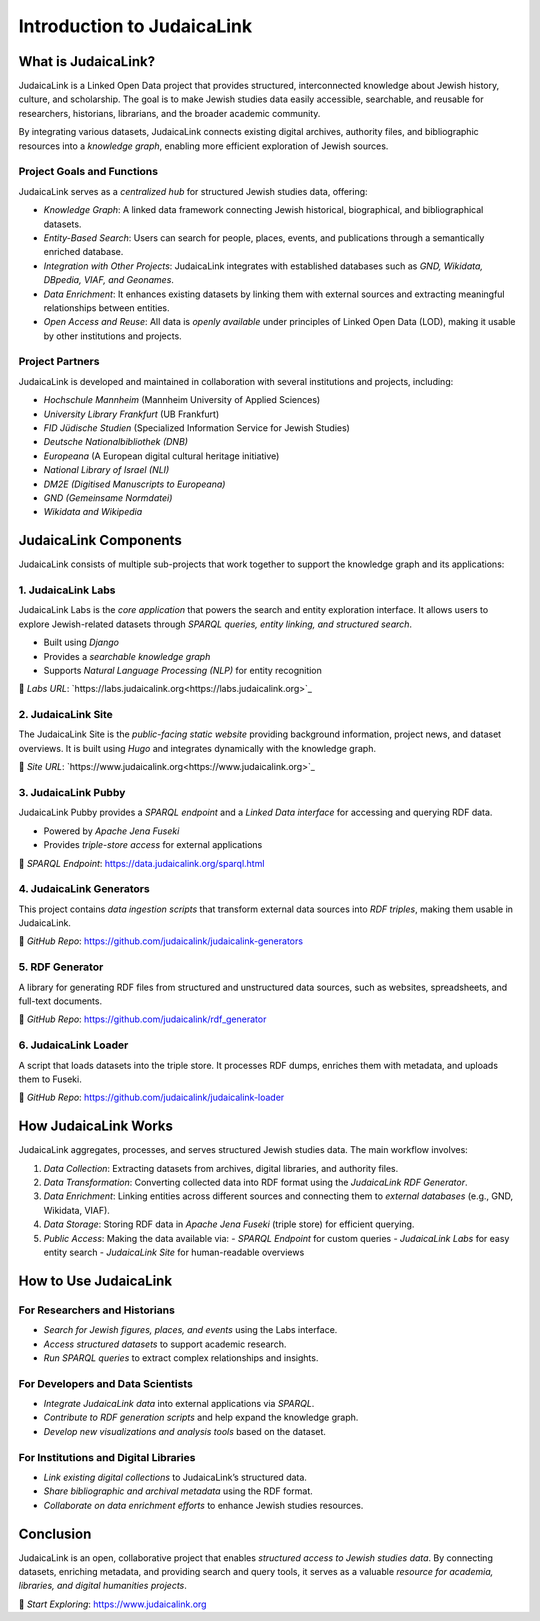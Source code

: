 ===========================
Introduction to JudaicaLink
===========================

What is JudaicaLink?
====================

JudaicaLink is a Linked Open Data project that provides structured, interconnected knowledge about Jewish history, culture, and scholarship. The goal is to make Jewish studies data easily accessible, searchable, and reusable for researchers, historians, librarians, and the broader academic community.

By integrating various datasets, JudaicaLink connects existing digital archives, authority files, and bibliographic resources into a *knowledge graph*, enabling more efficient exploration of Jewish sources.

Project Goals and Functions
---------------------------

JudaicaLink serves as a *centralized hub* for structured Jewish studies data, offering:

- *Knowledge Graph*: A linked data framework connecting Jewish historical, biographical, and bibliographical datasets.
- *Entity-Based Search*: Users can search for people, places, events, and publications through a semantically enriched database.
- *Integration with Other Projects*: JudaicaLink integrates with established databases such as *GND, Wikidata, DBpedia, VIAF, and Geonames*.
- *Data Enrichment*: It enhances existing datasets by linking them with external sources and extracting meaningful relationships between entities.
- *Open Access and Reuse*: All data is *openly available* under principles of Linked Open Data (LOD), making it usable by other institutions and projects.

Project Partners
----------------

JudaicaLink is developed and maintained in collaboration with several institutions and projects, including:

- *Hochschule Mannheim* (Mannheim University of Applied Sciences)
- *University Library Frankfurt* (UB Frankfurt)
- *FID Jüdische Studien* (Specialized Information Service for Jewish Studies)
- *Deutsche Nationalbibliothek (DNB)*
- *Europeana* (A European digital cultural heritage initiative)
- *National Library of Israel (NLI)*
- *DM2E (Digitised Manuscripts to Europeana)*
- *GND (Gemeinsame Normdatei)*
- *Wikidata and Wikipedia*


JudaicaLink Components
======================

JudaicaLink consists of multiple sub-projects that work together to support the knowledge graph and its applications:

1. JudaicaLink Labs
---------------------

JudaicaLink Labs is the *core application* that powers the search and entity exploration interface. It allows users to explore Jewish-related datasets through *SPARQL queries, entity linking, and structured search*.

- Built using *Django*
- Provides a *searchable knowledge graph*
- Supports *Natural Language Processing (NLP)* for entity recognition

\🔗 *Labs URL*: `https://labs.judaicalink.org<https://labs.judaicalink.org>`_


2. JudaicaLink Site
---------------------

The JudaicaLink Site is the *public-facing static website* providing background information, project news, and dataset overviews. It is built using *Hugo* and integrates dynamically with the knowledge graph.

\🔗 *Site URL*: `https://www.judaicalink.org<https://www.judaicalink.org>`_

3. JudaicaLink Pubby
----------------------

JudaicaLink Pubby provides a *SPARQL endpoint* and a *Linked Data interface* for accessing and querying RDF data.

- Powered by *Apache Jena Fuseki*
- Provides *triple-store access* for external applications

\🔗 *SPARQL Endpoint*: `https://data.judaicalink.org/sparql.html <https://data.judaicalink.org/sparql.html>`_

4. JudaicaLink Generators
--------------------------

This project contains *data ingestion scripts* that transform external data sources into *RDF triples*, making them usable in JudaicaLink.

\🔗 *GitHub Repo*: `https://github.com/judaicalink/judaicalink-generators  <https://github.com/judaicalink/judaicalink-generators>`_

5. RDF Generator
-----------------

A library for generating RDF files from structured and unstructured data sources, such as websites, spreadsheets, and full-text documents.

\🔗 *GitHub Repo*: `https://github.com/judaicalink/rdf_generator  <https://github.com/judaicalink/rdf_generator>`_

6. JudaicaLink Loader
----------------------

A script that loads datasets into the triple store. It processes RDF dumps, enriches them with metadata, and uploads them to Fuseki.

\🔗 *GitHub Repo*: `https://github.com/judaicalink/judaicalink-loader <https://github.com/judaicalink/judaicalink-loader>`_


How JudaicaLink Works
=====================

JudaicaLink aggregates, processes, and serves structured Jewish studies data. The main workflow involves:

1. *Data Collection*: Extracting datasets from archives, digital libraries, and authority files.
2. *Data Transformation*: Converting collected data into RDF format using the *JudaicaLink RDF Generator*.
3. *Data Enrichment*: Linking entities across different sources and connecting them to *external databases* (e.g., GND, Wikidata, VIAF).
4. *Data Storage*: Storing RDF data in *Apache Jena Fuseki* (triple store) for efficient querying.
5. *Public Access*: Making the data available via:
   - *SPARQL Endpoint* for custom queries
   - *JudaicaLink Labs* for easy entity search
   - *JudaicaLink Site* for human-readable overviews

How to Use JudaicaLink
======================

For Researchers and Historians
-------------------------------

- *Search for Jewish figures, places, and events* using the Labs interface.
- *Access structured datasets* to support academic research.
- *Run SPARQL queries* to extract complex relationships and insights.

For Developers and Data Scientists
--------------------------------------
- *Integrate JudaicaLink data* into external applications via *SPARQL*.
- *Contribute to RDF generation scripts* and help expand the knowledge graph.
- *Develop new visualizations and analysis tools* based on the dataset.

For Institutions and Digital Libraries
------------------------------------------

- *Link existing digital collections* to JudaicaLink’s structured data.
- *Share bibliographic and archival metadata* using the RDF format.
- *Collaborate on data enrichment efforts* to enhance Jewish studies resources.

Conclusion
==========

JudaicaLink is an open, collaborative project that enables *structured access to Jewish studies data*. By connecting datasets, enriching metadata, and providing search and query tools, it serves as a valuable *resource for academia, libraries, and digital humanities projects*.

\🔗 *Start Exploring*: `https://www.judaicalink.org <https://www.judaicalink.org>`_

